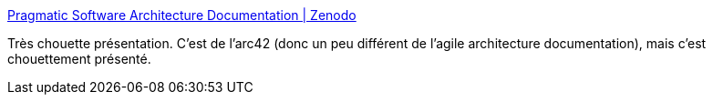 :jbake-type: post
:jbake-status: published
:jbake-title: Pragmatic Software Architecture Documentation | Zenodo
:jbake-tags: architecture,présentation,documentation,_mois_déc.,_année_2019
:jbake-date: 2019-12-07
:jbake-depth: ../
:jbake-uri: shaarli/1575728397000.adoc
:jbake-source: https://nicolas-delsaux.hd.free.fr/Shaarli?searchterm=https%3A%2F%2Fzenodo.org%2Frecord%2F3565355&searchtags=architecture+pr%C3%A9sentation+documentation+_mois_d%C3%A9c.+_ann%C3%A9e_2019
:jbake-style: shaarli

https://zenodo.org/record/3565355[Pragmatic Software Architecture Documentation | Zenodo]

Très chouette présentation. C'est de l'arc42 (donc un peu différent de l'agile architecture documentation), mais c'est chouettement présenté.

